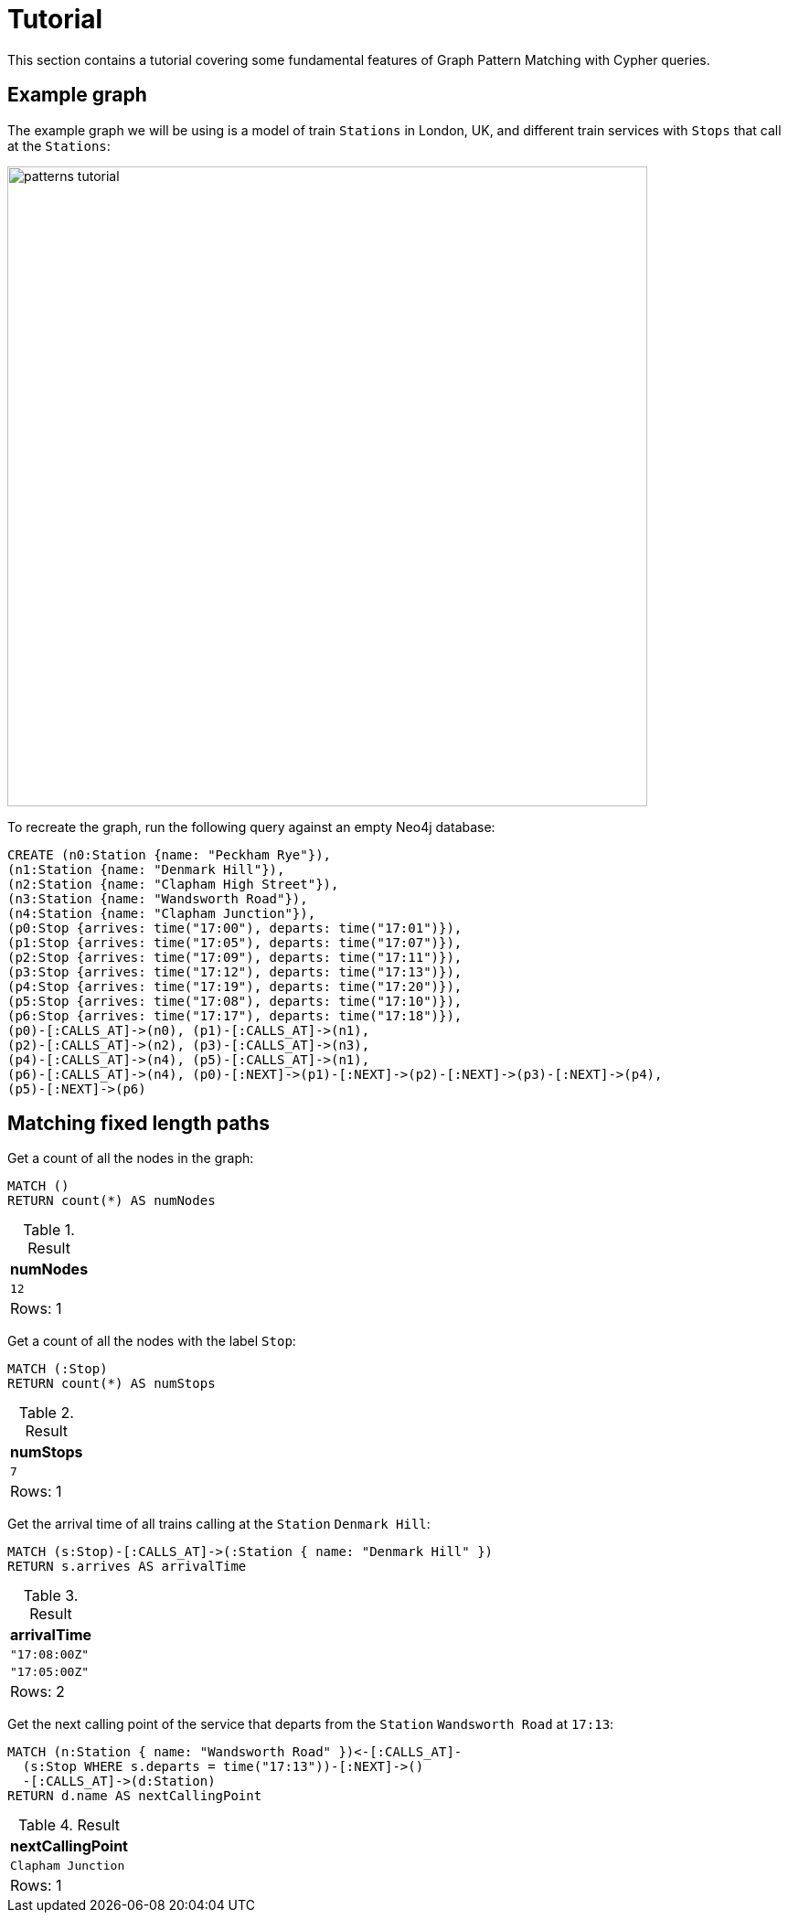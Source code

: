 = Tutorial

This section contains a tutorial covering some fundamental features of Graph Pattern Matching with Cypher queries.

== Example graph

The example graph we will be using is a model of train `Stations` in London, UK, and different train services with `Stops` that call at the `Stations`:

image::patterns_tutorial.svg[width="700",role="middle"]

To recreate the graph, run the following query against an empty Neo4j database:

[source, cypher, role=test-setup]
----
CREATE (n0:Station {name: "Peckham Rye"}),
(n1:Station {name: "Denmark Hill"}),
(n2:Station {name: "Clapham High Street"}),
(n3:Station {name: "Wandsworth Road"}),
(n4:Station {name: "Clapham Junction"}),
(p0:Stop {arrives: time("17:00"), departs: time("17:01")}),
(p1:Stop {arrives: time("17:05"), departs: time("17:07")}),
(p2:Stop {arrives: time("17:09"), departs: time("17:11")}),
(p3:Stop {arrives: time("17:12"), departs: time("17:13")}),
(p4:Stop {arrives: time("17:19"), departs: time("17:20")}),
(p5:Stop {arrives: time("17:08"), departs: time("17:10")}),
(p6:Stop {arrives: time("17:17"), departs: time("17:18")}),
(p0)-[:CALLS_AT]->(n0), (p1)-[:CALLS_AT]->(n1),
(p2)-[:CALLS_AT]->(n2), (p3)-[:CALLS_AT]->(n3),
(p4)-[:CALLS_AT]->(n4), (p5)-[:CALLS_AT]->(n1),
(p6)-[:CALLS_AT]->(n4), (p0)-[:NEXT]->(p1)-[:NEXT]->(p2)-[:NEXT]->(p3)-[:NEXT]->(p4),
(p5)-[:NEXT]->(p6)
----

== Matching fixed length paths

Get a count of all the nodes in the graph:

[source, cypher]
----
MATCH ()
RETURN count(*) AS numNodes
----

.Result
[role="queryresult",options="footer",cols="1*<m"]
|===
| +numNodes+

| +12+
1+d|Rows: 1

|===

Get a count of all the nodes with the label `Stop`:

[source, cypher]
----
MATCH (:Stop)
RETURN count(*) AS numStops
----

.Result
[role="queryresult",options="footer",cols="1*<m"]
|===
| +numStops+

| +7+
1+d|Rows: 1

|===

Get the arrival time of all trains calling at the `Station` `Denmark Hill`:

[source, cypher]
----
MATCH (s:Stop)-[:CALLS_AT]->(:Station { name: "Denmark Hill" })
RETURN s.arrives AS arrivalTime
----

.Result
[role="queryresult",options="footer",cols="1*<m"]
|===
| +arrivalTime+

| +"17:08:00Z"+
| +"17:05:00Z"+
1+d|Rows: 2

|===


Get the next calling point of the service that departs from the `Station` `Wandsworth Road` at `17:13`:

[source, cypher]
----
MATCH (n:Station { name: "Wandsworth Road" })<-[:CALLS_AT]-
  (s:Stop WHERE s.departs = time("17:13"))-[:NEXT]->()
  -[:CALLS_AT]->(d:Station)
RETURN d.name AS nextCallingPoint
----

.Result
[role="queryresult",options="footer",cols="1*<m"]
|===
| +nextCallingPoint+

| +Clapham Junction+
1+d|Rows: 1

|===





